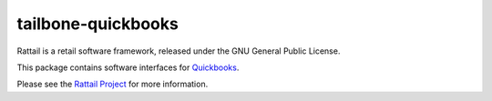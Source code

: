 
tailbone-quickbooks
===================

Rattail is a retail software framework, released under the GNU General
Public License.

This package contains software interfaces for `Quickbooks`_.

.. _`Quickbooks`: https://quickbooks.intuit.com/

Please see the `Rattail Project`_ for more information.

.. _`Rattail Project`: https://rattailproject.org/
